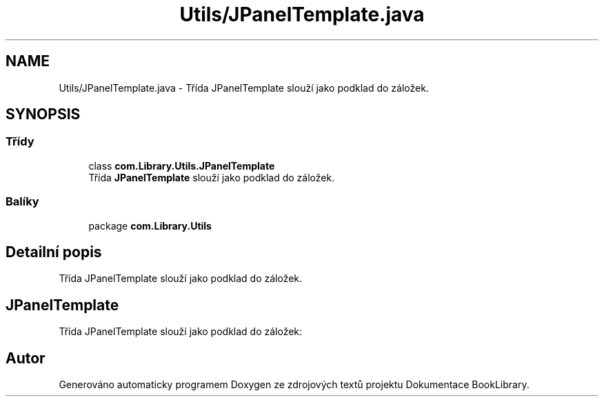 .TH "Utils/JPanelTemplate.java" 3 "ne 17. kvě 2020" "Version 1" "Dokumentace BookLibrary" \" -*- nroff -*-
.ad l
.nh
.SH NAME
Utils/JPanelTemplate.java \- Třída JPanelTemplate slouží jako podklad do záložek\&.  

.SH SYNOPSIS
.br
.PP
.SS "Třídy"

.in +1c
.ti -1c
.RI "class \fBcom\&.Library\&.Utils\&.JPanelTemplate\fP"
.br
.RI "Třída \fBJPanelTemplate\fP slouží jako podklad do záložek\&. "
.in -1c
.SS "Balíky"

.in +1c
.ti -1c
.RI "package \fBcom\&.Library\&.Utils\fP"
.br
.in -1c
.SH "Detailní popis"
.PP 
Třída JPanelTemplate slouží jako podklad do záložek\&. 


.SH "JPanelTemplate"
.PP
.PP
Třída JPanelTemplate slouží jako podklad do záložek: 
.SH "Autor"
.PP 
Generováno automaticky programem Doxygen ze zdrojových textů projektu Dokumentace BookLibrary\&.
